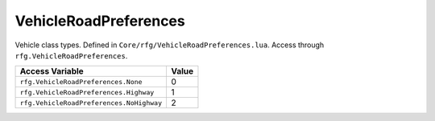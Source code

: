
VehicleRoadPreferences
========================================================
Vehicle class types. Defined in ``Core/rfg/VehicleRoadPreferences.lua``. Access through ``rfg.VehicleRoadPreferences``.

========================================== ==========
Access Variable                            Value     
========================================== ==========
``rfg.VehicleRoadPreferences.None``        0
``rfg.VehicleRoadPreferences.Highway``     1  
``rfg.VehicleRoadPreferences.NoHighway``   2    
========================================== ==========